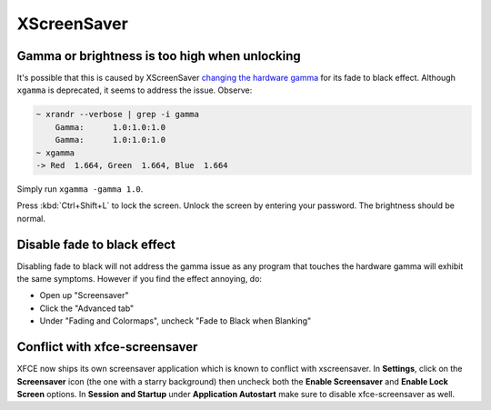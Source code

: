 .. SPDX-FileCopyrightText: 2019-2022 Louis Abel, Tommy Nguyen
..
.. SPDX-License-Identifier: MIT

XScreenSaver
^^^^^^^^^^^^

Gamma or brightness is too high when unlocking
----------------------------------------------

It's possible that this is caused by XScreenSaver `changing the hardware gamma <https://github.com/GalliumOS/xscreensaver/blob/master/utils/fade.c>`_
for its fade to black effect. Although ``xgamma`` is deprecated, it seems to address the issue. Observe:

.. code-block:: bash

    ~ xrandr --verbose | grep -i gamma
        Gamma:      1.0:1.0:1.0
        Gamma:      1.0:1.0:1.0
    ~ xgamma
    -> Red  1.664, Green  1.664, Blue  1.664

Simply run ``xgamma -gamma 1.0``.

Press :kbd:`Ctrl+Shift+L` to lock the screen. Unlock the screen by entering your password. The brightness should be normal.

Disable fade to black effect
----------------------------

Disabling fade to black will not address the gamma issue as any program that touches the hardware gamma
will exhibit the same symptoms. However if you find the effect annoying, do:

* Open up "Screensaver"

* Click the "Advanced tab"

* Under "Fading and Colormaps", uncheck "Fade to Black when Blanking"


Conflict with xfce-screensaver
------------------------------

XFCE now ships its own screensaver application which is known to conflict with
xscreensaver. In **Settings**, click on the **Screensaver** icon (the one with
a starry background) then uncheck both the **Enable Screensaver** and **Enable
Lock Screen** options. In **Session and Startup** under **Application
Autostart** make sure to disable xfce-screensaver as well.
